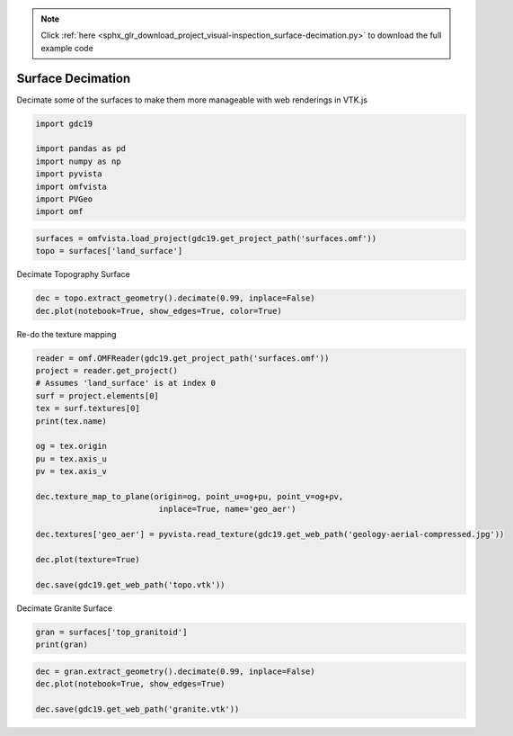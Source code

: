 .. note::
    :class: sphx-glr-download-link-note

    Click :ref:`here <sphx_glr_download_project_visual-inspection_surface-decimation.py>` to download the full example code
.. rst-class:: sphx-glr-example-title

.. _sphx_glr_project_visual-inspection_surface-decimation.py:


Surface Decimation
~~~~~~~~~~~~~~~~~~

Decimate some of the surfaces to make them more manageable with web renderings
in VTK.js


.. code-block:: default


    import gdc19

    import pandas as pd
    import numpy as np
    import pyvista
    import omfvista
    import PVGeo
    import omf








.. code-block:: default


    surfaces = omfvista.load_project(gdc19.get_project_path('surfaces.omf'))
    topo = surfaces['land_surface']







Decimate Topography Surface


.. code-block:: default


    dec = topo.extract_geometry().decimate(0.99, inplace=False)
    dec.plot(notebook=True, show_edges=True, color=True)




.. image:: /project/visual-inspection/images/sphx_glr_surface-decimation_001.png
    :class: sphx-glr-single-img


.. rst-class:: sphx-glr-script-out

 Out:

 .. code-block:: none

    <PIL.Image.Image image mode=RGB size=2048x1536 at 0x7FF7A9B30AC8>



Re-do the texture mapping


.. code-block:: default

    reader = omf.OMFReader(gdc19.get_project_path('surfaces.omf'))
    project = reader.get_project()
    # Assumes 'land_surface' is at index 0
    surf = project.elements[0]
    tex = surf.textures[0]
    print(tex.name)

    og = tex.origin
    pu = tex.axis_u
    pv = tex.axis_v

    dec.texture_map_to_plane(origin=og, point_u=og+pu, point_v=og+pv,
                              inplace=True, name='geo_aer')

    dec.textures['geo_aer'] = pyvista.read_texture(gdc19.get_web_path('geology-aerial-compressed.jpg'))

    dec.plot(texture=True)

    dec.save(gdc19.get_web_path('topo.vtk'))





.. image:: /project/visual-inspection/images/sphx_glr_surface-decimation_002.png
    :class: sphx-glr-single-img


.. rst-class:: sphx-glr-script-out

 Out:

 .. code-block:: none

    geo_aer



Decimate Granite Surface


.. code-block:: default


    gran = surfaces['top_granitoid']
    print(gran)





.. rst-class:: sphx-glr-script-out

 Out:

 .. code-block:: none

    UnstructuredGrid (0x7ff7a9b3a588)
      N Cells:      205980
      N Points:     103455
      X Bounds:     3.300e+05, 3.442e+05
      Y Bounds:     4.253e+06, 4.271e+06
      Z Bounds:     -2.112e+03, 2.723e+03
      N Arrays:     0





.. code-block:: default

    dec = gran.extract_geometry().decimate(0.99, inplace=False)
    dec.plot(notebook=True, show_edges=True)

    dec.save(gdc19.get_web_path('granite.vtk'))



.. image:: /project/visual-inspection/images/sphx_glr_surface-decimation_003.png
    :class: sphx-glr-single-img


.. rst-class:: sphx-glr-script-out

 Out:

 .. code-block:: none

    <PIL.Image.Image image mode=RGB size=2048x1536 at 0x7FF7A9B30FD0>




.. rst-class:: sphx-glr-timing

   **Total running time of the script:** ( 0 minutes  25.947 seconds)


.. _sphx_glr_download_project_visual-inspection_surface-decimation.py:


.. only :: html

 .. container:: sphx-glr-footer
    :class: sphx-glr-footer-example



  .. container:: sphx-glr-download

     :download:`Download Python source code: surface-decimation.py <surface-decimation.py>`



  .. container:: sphx-glr-download

     :download:`Download Jupyter notebook: surface-decimation.ipynb <surface-decimation.ipynb>`


.. only:: html

 .. rst-class:: sphx-glr-signature

    `Gallery generated by Sphinx-Gallery <https://sphinx-gallery.github.io>`_
